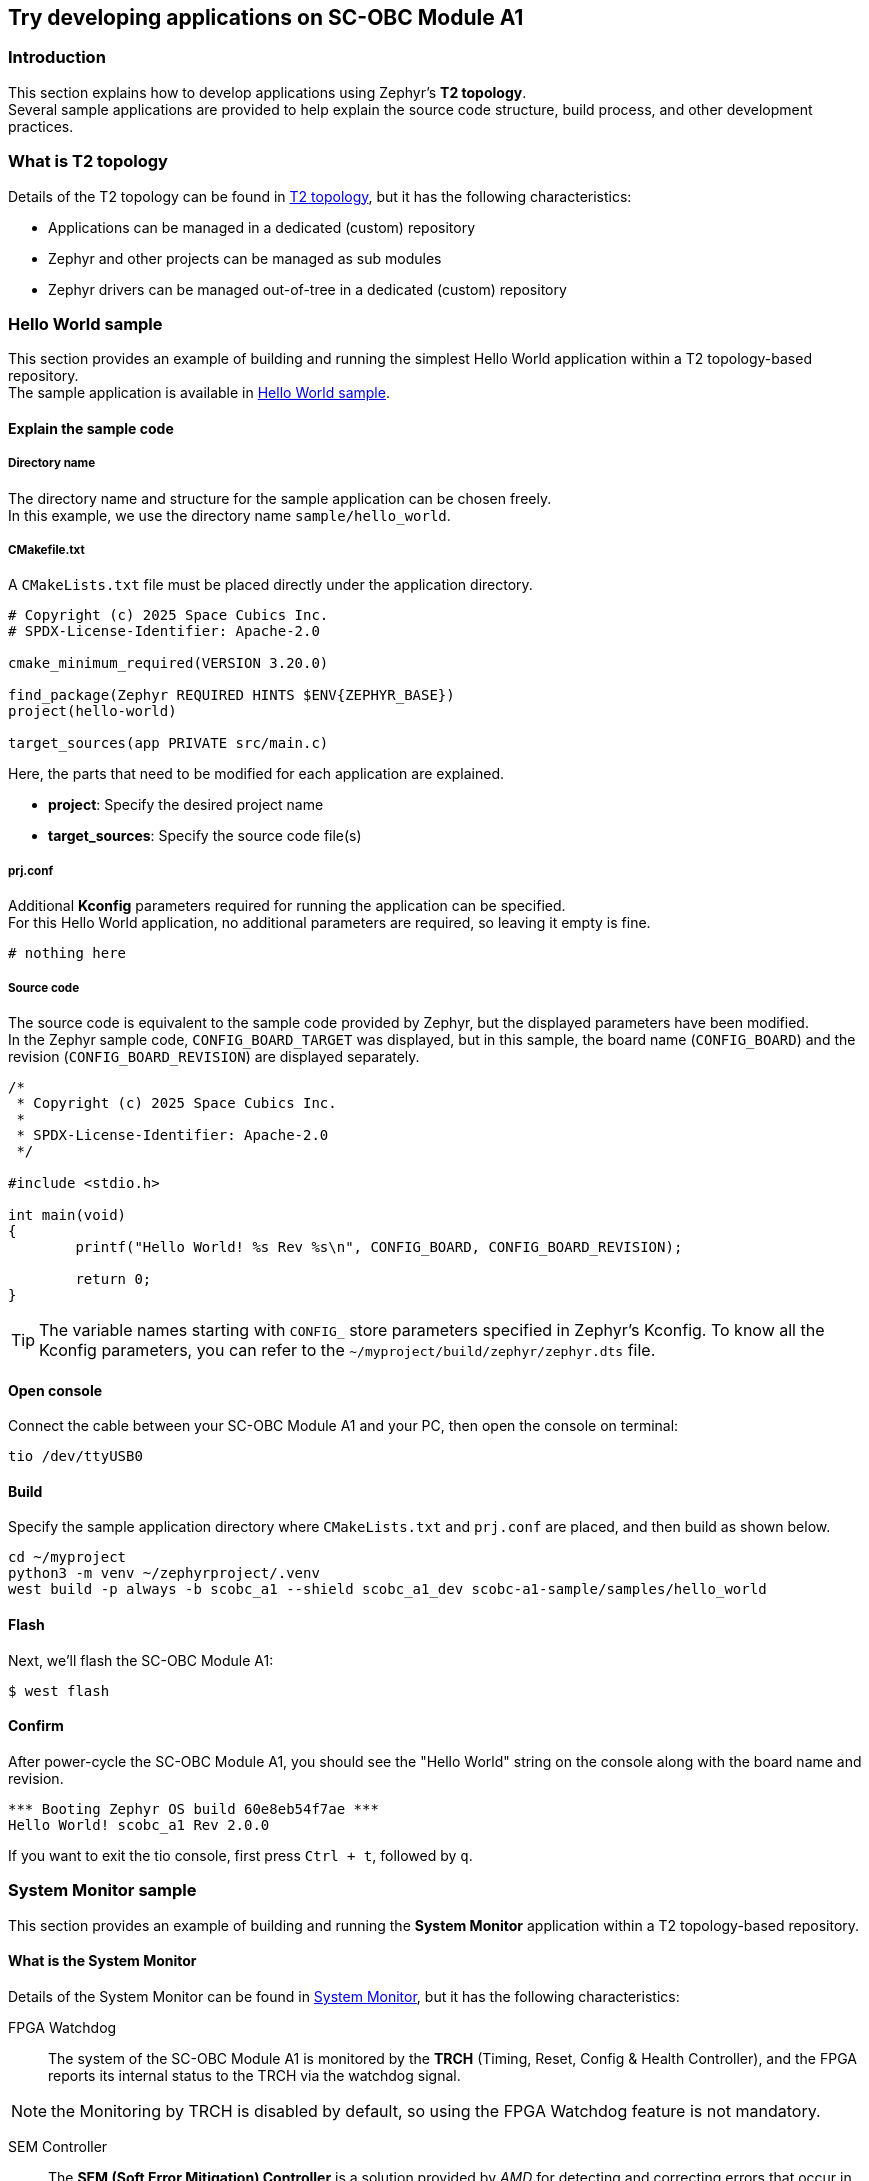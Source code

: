 == Try developing applications on SC-OBC Module A1

=== Introduction

This section explains how to develop applications using Zephyr's *T2 topology*. +
Several sample applications are provided to help explain the source code structure, build process, and other development practices.

=== What is T2 topology

Details of the T2 topology can be found in https://docs.zephyrproject.org/latest/develop/west/workspaces.html#t2-star-topology-application-is-the-manifest-repository[T2 topology], but it has the following characteristics:

 * Applications can be managed in a dedicated (custom) repository
 * Zephyr and other projects can be managed as sub modules
 * Zephyr drivers can be managed out-of-tree in a dedicated (custom) repository

=== Hello World sample

This section provides an example of building and running the simplest Hello World application within a T2 topology-based repository. +
The sample application is available in https://github.com/spacecubics/scobc-a1-sample/tree/main/samples/hello_world[Hello World sample].

==== Explain the sample code

===== Directory name

The directory name and structure for the sample application can be chosen freely. +
In this example, we use the directory name `sample/hello_world`.

===== CMakefile.txt

A `CMakeLists.txt` file must be placed directly under the application directory.

[source, bash]
----
# Copyright (c) 2025 Space Cubics Inc.
# SPDX-License-Identifier: Apache-2.0

cmake_minimum_required(VERSION 3.20.0)

find_package(Zephyr REQUIRED HINTS $ENV{ZEPHYR_BASE})
project(hello-world)

target_sources(app PRIVATE src/main.c)
----

Here, the parts that need to be modified for each application are explained.

 * *project*: Specify the desired project name
 * *target_sources*: Specify the source code file(s)

===== prj.conf

Additional *Kconfig* parameters required for running the application can be specified. +
For this Hello World application, no additional parameters are required, so leaving it empty is fine.

[source, bash]
----
# nothing here
----

===== Source code

The source code is equivalent to the sample code provided by Zephyr, but the displayed parameters have been modified. +
In the Zephyr sample code, `CONFIG_BOARD_TARGET` was displayed, but in this sample, the board name (`CONFIG_BOARD`) and the revision (`CONFIG_BOARD_REVISION`) are displayed separately.
[source, c]
----
/*
 * Copyright (c) 2025 Space Cubics Inc.
 *
 * SPDX-License-Identifier: Apache-2.0
 */

#include <stdio.h>

int main(void)
{
	printf("Hello World! %s Rev %s\n", CONFIG_BOARD, CONFIG_BOARD_REVISION);

	return 0;
}
----

TIP: The variable names starting with `CONFIG_` store parameters specified in Zephyr's Kconfig. To know all the Kconfig parameters, you can refer to the `~/myproject/build/zephyr/zephyr.dts` file.

==== Open console

Connect the cable between your SC-OBC Module A1 and your PC, then open the console on terminal:

[source,console]
----
tio /dev/ttyUSB0
----

==== Build

Specify the sample application directory where `CMakeLists.txt` and `prj.conf` are placed, and then build as shown below.

[source, bash]
----
cd ~/myproject
python3 -m venv ~/zephyrproject/.venv
west build -p always -b scobc_a1 --shield scobc_a1_dev scobc-a1-sample/samples/hello_world
----

==== Flash

Next, we'll flash the SC-OBC Module A1:

[source, bash]
----
$ west flash
----

==== Confirm

After power-cycle the SC-OBC Module A1, you should see the "Hello World" string on the console along with the board name and revision.

[source, bash]
----
*** Booting Zephyr OS build 60e8eb54f7ae ***
Hello World! scobc_a1 Rev 2.0.0
----

If you want to exit the tio console, first press `Ctrl + t`, followed by `q`.

=== System Monitor sample

This section provides an example of building and running the *System Monitor* application within a T2 topology-based repository.

==== What is the System Monitor

Details of the System Monitor can be found in https://sc-obc-fpga-technical-reference-manual.readthedocs.io/ja/latest/#org393e82c[System Monitor], but it has the following characteristics:

FPGA Watchdog::

The system of the SC-OBC Module A1 is monitored by the *TRCH* (Timing, Reset, Config & Health Controller), and the FPGA reports its internal status to the TRCH via the watchdog signal.

NOTE: the Monitoring by TRCH is disabled by default, so using the FPGA Watchdog feature is not mandatory.

SEM Controller::

The *SEM (Soft Error Mitigation) Controller* is a solution provided by _AMD_ for detecting and correcting errors that occur in the configuration memory of AMD FPGAs. +
The SC-OBC Module A1 FPGA integrates this functionality into the system and provides access to the SEM Controller's status through the System Monitor registers.

Board Health Monitor (BHM)::

The *Board Health Monitor (BHM)* is a feature that enables easy retrieval of data from sensors mounted on the SC-OBC Module A1. +
The OBC module is equipped with two current and voltage monitors and three temperature sensors. +
The BHM allows automatic data acquisition from these sensors without requiring complex *I2C* operations in software.

===== System Monitor driver

Currently, the following Zephyr driver APIs are provided for controlling the FPGA's System Monitor.

[[anchor-1]]
.System Monitor Driver API List
[options="header"]
|=======================
|Function|API|Summary|Parameters|Returns
|FPGA Watchdog|sc_kick_wdt_timer|Toggle the FPGA Watch Dog Timer||
|SEM Controller|sc_sem_get_error_count|Get the SEM error count||Current SEM error count
|Board Health Monitor (BHM)|sc_bhm_enable|Enable the monitoring by BHM +
*NOTE:* Currently monitoring interval is fixed by 1 seconds||*0:* Success +
*-ETIMEDOUT:* Timeout for sensor device initializing
||sc_bhm_disable|Disable the monitoring by BHM||*0:* Success
||sc_bhm_get_obc_temp|Get the on board temperature sensor value|*pos:* Position for sensor device +
<Selectable parameter> +
_SCOBC_A1_TEMP_1_ +
_SCOBC_A1_TEMP_2_ +
_SCOBC_A1_TEMP_3_ +
 +
*temp* Temperature [degree]|*0:* Success +
*-ENODEV:* Wrong parameter +
*--EAGAIN:* No updated sensor values
||sc_bhm_get_xadc_temp|Get the FPGA DAI temperature sensor value|*temp:* Temperature [degree]|*0:* Success +
*--EAGAIN:* No updated sensor values
||sc_bhm_get_obc_cv|Get the on board Current/Voltage sensor value|*pos:* Position for sensor device +
<Selectable parameter> +
_SCOBC_A1_1V0_SHUNT_ +
_SCOBC_A1_1V0_BUS_ +
_SCOBC_A1_1V8_SHUNT_ +
_SCOBC_A1_1V8_BUS_ +
_SCOBC_A1_3V3_SHUNT_ +
_SCOBC_A1_3V3_BUS_ +
_SCOBC_A1_3V3_SYSA_SHUNT_ +
_SCOBC_A1_3V3_SYSA_BUS_ +
_SCOBC_A1_3V3_SYSB_SHUNT_ +
_SCOBC_A1_3V3_SYSB_BUS_ +
_SCOBC_A1_3V3_IO_SHUNT_ +
_SCOBC_A1_3V3_IO_BUS_ +
 +
*cv:* Current sensor value [mA] / Voltage sensor value [mV] |*0:* Success +
*--EAGAIN:* No updated sensor values
||sc_bhm_get_xadc_cv|Get the FPGA voltage value|*pos:* Position for sensor device +
<Selectable parameter> +
_SCOBC_A1_XADC_VCCINT_ +
_SCOBC_A1_XADC_VCCAUX_ +
_SCOBC_A1_XADC_VCCBRAM_ +
 +
*cv:* FPGA Voltage value [mV] |*0:* Success +
*--EAGAIN:* No updated sensor values
|=======================

These APIs are provided as an out-of-tree driver and are available in https://github.com/spacecubics/scobc-a1-sample/tree/main/drivers/misc/sc_fpga[System Monitor Driver].

===== System Monitor sample

The sample application is available in https://github.com/spacecubics/scobc-a1-sample/tree/main/samples/sysmon[System Monitor sample].

==== Explain the sample code

===== Directory name

The directory name and structure for the sample application can be chosen freely. +
In this example, we use the directory name `sample/sysmon`.

===== CMakefile.txt

A `CMakeLists.txt` file must be placed directly under the application directory.

[source, bash]
----
# Copyright (c) 2025 Space Cubics Inc.
# SPDX-License-Identifier: Apache-2.0

cmake_minimum_required(VERSION 3.20.0)

find_package(Zephyr REQUIRED HINTS $ENV{ZEPHYR_BASE})
project(system-monitor)

target_sources(app PRIVATE src/main.c)
----

Here, the parts that need to be modified for each application are explained.

 * *project*: Specify the desired project name
 * *target_sources*: Specify the source code file(s)

===== prj.conf

Additional Kconfig parameters required for running the application can be specified. +
In this sample, to display temperature data of type float using printf, it is necessary to enable `CONFIG_PICOLIBC_IO_FLOAT`. +
For more information about `CONFIG_PICOLIBC_IO_FLOAT`, refer to https://docs.zephyrproject.org/latest/kconfig.html#CONFIG_PICOLIBC_IO_FLOAT[CONFIG_PICOLIBC_IO_FLOAT].

[source, bash]
----
CONFIG_PICOLIBC_IO_FLOAT=y
----

===== Source code

The source code is shown below. Details will be explained separately.

[source, c]
----
/*
 * Copyright (c) 2025 Space Cubics Inc.
 *
 * SPDX-License-Identifier: Apache-2.0
 */

#include <zephyr/kernel.h>
#include "sc_sysmon.h"

int main(void)
{
	int ret;
	float temp;
	int32_t bus;

	ret = sc_bhm_enable();
	if (ret < 0) {
		printf("Failed to enable the Board Health Monitor: %d\n", ret);
		goto end;
	}

	/* Wait for the first monitoring to finish */
	k_sleep(K_SECONDS(1));

	while (true) {
		ret = sc_bhm_get_obc_temp(SCOBC_A1_TEMP_1, &temp);
		if (ret < 0) {
			printf("Failed to get the on Board Temperature 1: %d\n", ret);
			goto end;
		}
		printf("On Board Tempareture 1 : %.4f [deg]\n", (double)temp);

		ret = sc_bhm_get_obc_cv(SCOBC_A1_3V3_BUS, &bus);
		if (ret < 0) {
			printf("Failed to get the 3V3SYS Bus voltage: %d\n", ret);
			goto end;
		}
		printf("3V3SYS Bus voltage     : %d [mv]\n", bus);

		k_sleep(K_SECONDS(1));
	}

end:
	sc_bhm_disable();

	return ret;
}
----

====== Include System Monitor driver header

Include the header file for the _System Monitor_ driver.

[source, c]
----
#include "sc_sysmon.h"
----

====== Enable BHM

Enable the System Monitor by FPGA _BHM_. If a non-zero value is returned, sensor initialization has failed.

[source, c]
----
	ret = sc_bhm_enable();
	if (ret < 0) {
		printf("Failed to enable the Board Health Monitor: %d\n", ret);
		goto end;
	}
----

====== Wait 1 seconds

The current System Monitor driver API does not allow customization of the monitoring interval via BHM; + 
it is fixed at 1 second. Therefore, waits for 1 second until the first data collection is completed.

[source, c]
----
	k_sleep(K_SECONDS(1));
----

====== Get the on board temperature sensor value

Get the temperature data from onboard temperature sensor 1 and display it on the console. +
If a non-zero value is returned, it may indicate that the temperature sensor data has not been updated within the FPGA. +
If you'd like to get other values, try changing the _SCOBC_A1_TEMP_1_ to a different parameter of your choice, as referenced in <<anchor-1,Table 1. System Monitor Driver API List>>

[source, c]
----
		ret = sc_bhm_get_obc_temp(SCOBC_A1_TEMP_1, &temp);
		if (ret < 0) {
			printf("Failed to get the on Board temperature 1: %d\n", ret);
			goto end;
		}
		printf("On Board tempareture 1 : %.4f [deg]\n", (double)temp);
----

====== Get the on board voltage sensor value

Get the _3V3SYS_ BUS voltage value data from onboard voltage sensor and display it on the console. +
If a non-zero value is returned, it may indicate that the temperature sensor data has not been updated within the FPGA. +
If you'd like to get other values, try changing the _SCOBC_A1_3V3_BUS_ to a different parameter of your choice, as referenced in <<anchor-1,Table 1. System Monitor Driver API List>>

[source, c]
----
		ret = sc_bhm_get_obc_cv(SCOBC_A1_3V3_BUS, &bus);
		if (ret < 0) {
			printf("Failed to get the 3V3SYS Bus voltage: %d\n", ret);
			goto end;
		}
		printf("3V3SYS Bus voltage     : %d [mv]\n", bus);
----

==== Open console

Connect the cable between your SC-OBC Module A1 and your PC, then open the console on terminal:

[source,console]
----
tio /dev/ttyUSB0
----

==== Build

Specify the sample application directory where `CMakeLists.txt` and `prj.conf` are placed, and then build as shown below.

[source, bash]
----
cd ~/myproject
python3 -m venv ~/zephyrproject/.venv
west build -p always -b scobc_a1 --shield scobc_a1_dev scobc-a1-sample/samples/sysmon
----

==== Flash

Next, we'll flash the SC-OBC Module A1:

[source, bash]
----
west flash
----

==== Confirm

Confirm that the temperature from the on board temperature sensor and the _3V3SYS_ bus voltage are displayed on the console every second.

[source, bash]
----
*** Booting Zephyr OS build 60e8eb54f7ae ***
On Board Tempareture 1 : 28.5000 [deg]
3V3SYS Bus voltage     : 3256 [mv]
On Board Tempareture 1 : 28.5000 [deg]
3V3SYS Bus voltage     : 3256 [mv]
On Board Tempareture 1 : 28.5000 [deg]
3V3SYS Bus voltage     : 3256 [mv]
----

If you want to exit the tio console, first press `Ctrl + t`, followed by `q`.
